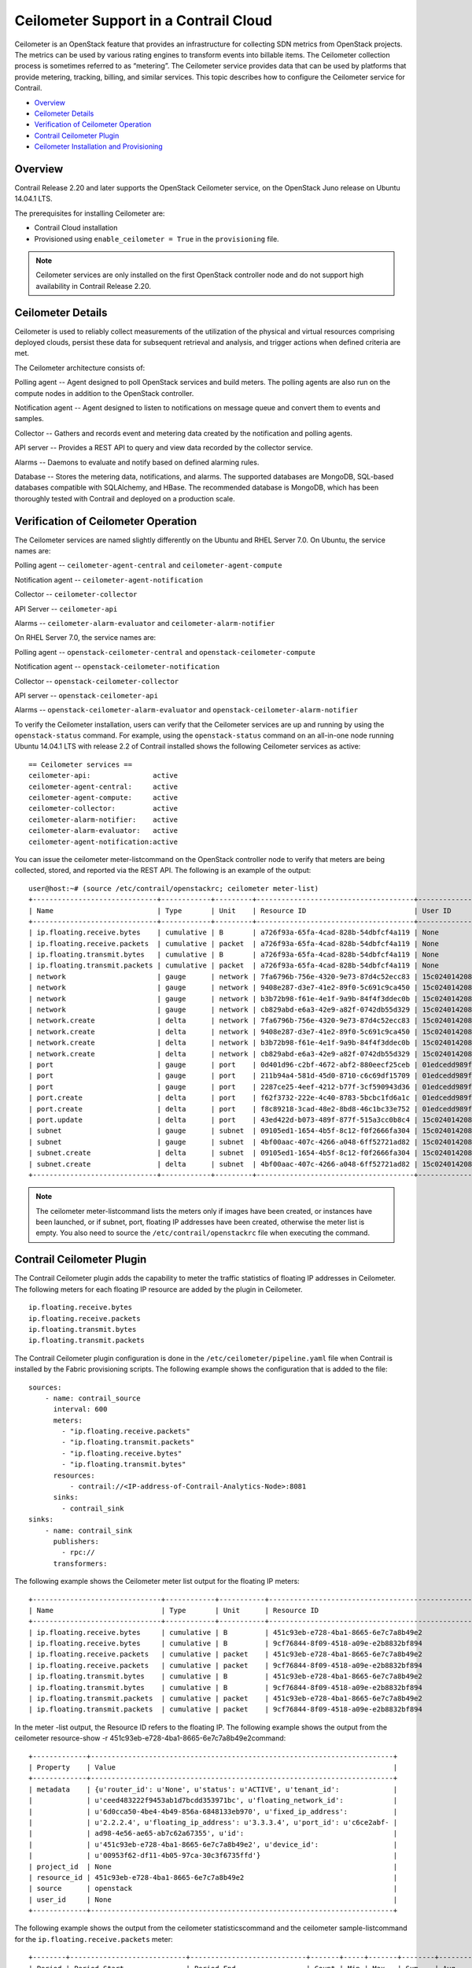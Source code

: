 .. This work is licensed under the Creative Commons Attribution 4.0 International License.
   To view a copy of this license, visit http://creativecommons.org/licenses/by/4.0/ or send a letter to Creative Commons, PO Box 1866, Mountain View, CA 94042, USA.

======================================
Ceilometer Support in a Contrail Cloud
======================================

Ceilometer is an OpenStack feature that provides an infrastructure for collecting SDN metrics from OpenStack projects. The metrics can be used by various rating engines to transform events into billable items. The Ceilometer collection process is sometimes referred to as “metering”. The Ceilometer service provides data that can be used by platforms that provide metering, tracking, billing, and similar services. This topic describes how to configure the Ceilometer service for Contrail.



-  `Overview`_ 


-  `Ceilometer Details`_ 


-  `Verification of Ceilometer Operation`_ 


-  `Contrail Ceilometer Plugin`_ 


-  `Ceilometer Installation and Provisioning`_ 



Overview
========

Contrail Release 2.20 and later supports the OpenStack Ceilometer service, on the OpenStack Juno release on Ubuntu 14.04.1 LTS.

The prerequisites for installing Ceilometer are:

- Contrail Cloud installation


- Provisioned using ``enable_ceilometer = True`` in the ``provisioning`` file.



.. note:: Ceilometer services are only installed on the first OpenStack controller node and do not support high availability in Contrail Release 2.20.




Ceilometer Details
==================

Ceilometer is used to reliably collect measurements of the utilization of the physical and virtual resources comprising deployed clouds, persist these data for subsequent retrieval and analysis, and trigger actions when defined criteria are met.

The Ceilometer architecture consists of:

Polling agent -- Agent designed to poll OpenStack services and build meters. The polling agents are also run on the compute nodes in addition to the OpenStack controller.

Notification agent -- Agent designed to listen to notifications on message queue and convert them to events and samples.

Collector -- Gathers and records event and metering data created by the notification and polling agents.

API server -- Provides a REST API to query and view data recorded by the collector service.

Alarms -- Daemons to evaluate and notify based on defined alarming rules.

Database -- Stores the metering data, notifications, and alarms. The supported databases are MongoDB, SQL-based databases compatible with SQLAlchemy, and HBase. The recommended database is MongoDB, which has been thoroughly tested with Contrail and deployed on a production scale.


Verification of Ceilometer Operation
====================================

The Ceilometer services are named slightly differently on the Ubuntu and RHEL Server 7.0.
On Ubuntu, the service names are:

Polling agent -- ``ceilometer-agent-central`` and ``ceilometer-agent-compute``  

Notification agent -- ``ceilometer-agent-notification``  

Collector -- ``ceilometer-collector``  

API Server -- ``ceilometer-api`` 

Alarms -- ``ceilometer-alarm-evaluator`` and ``ceilometer-alarm-notifier``  

On RHEL Server 7.0, the service names are:

Polling agent -- ``openstack-ceilometer-central`` and ``openstack-ceilometer-compute``  

Notification agent -- ``openstack-ceilometer-notification``  

Collector -- ``openstack-ceilometer-collector`` 

API server -- ``openstack-ceilometer-api``  

Alarms -- ``openstack-ceilometer-alarm-evaluator`` and ``openstack-ceilometer-alarm-notifier``  

To verify the Ceilometer installation, users can verify that the Ceilometer services are up and running by using the ``openstack-status`` command.
For example, using the ``openstack-status`` command on an all-in-one node running Ubuntu 14.04.1 LTS with release 2.2 of Contrail installed shows the following Ceilometer services as active:

::

 == Ceilometer services ==
 ceilometer-api:               active
 ceilometer-agent-central:     active
 ceilometer-agent-compute:     active
 ceilometer-collector:         active
 ceilometer-alarm-notifier:    active
 ceilometer-alarm-evaluator:   active
 ceilometer-agent-notification:active

You can issue the  ceilometer meter-listcommand on the OpenStack controller node to verify that meters are being collected, stored, and reported via the REST API. The following is an example of the output:

::

 user@host:~# (source /etc/contrail/openstackrc; ceilometer meter-list)
 +------------------------------+------------+---------+--------------------------------------+----------------------------------+----------------------------------+
 | Name                         | Type       | Unit    | Resource ID                          | User ID                          | Project ID                       |
 +------------------------------+------------+---------+--------------------------------------+----------------------------------+----------------------------------+
 | ip.floating.receive.bytes    | cumulative | B       | a726f93a-65fa-4cad-828b-54dbfcf4a119 | None                             | None                             |
 | ip.floating.receive.packets  | cumulative | packet  | a726f93a-65fa-4cad-828b-54dbfcf4a119 | None                             | None                             |
 | ip.floating.transmit.bytes   | cumulative | B       | a726f93a-65fa-4cad-828b-54dbfcf4a119 | None                             | None                             |
 | ip.floating.transmit.packets | cumulative | packet  | a726f93a-65fa-4cad-828b-54dbfcf4a119 | None                             | None                             |
 | network                      | gauge      | network | 7fa6796b-756e-4320-9e73-87d4c52ecc83 | 15c0240142084d16b3127d6f844adbd9 | ded208991de34fe4bb7dd725097f1c7e |
 | network                      | gauge      | network | 9408e287-d3e7-41e2-89f0-5c691c9ca450 | 15c0240142084d16b3127d6f844adbd9 | ded208991de34fe4bb7dd725097f1c7e |
 | network                      | gauge      | network | b3b72b98-f61e-4e1f-9a9b-84f4f3ddec0b | 15c0240142084d16b3127d6f844adbd9 | ded208991de34fe4bb7dd725097f1c7e |
 | network                      | gauge      | network | cb829abd-e6a3-42e9-a82f-0742db55d329 | 15c0240142084d16b3127d6f844adbd9 | ded208991de34fe4bb7dd725097f1c7e |
 | network.create               | delta      | network | 7fa6796b-756e-4320-9e73-87d4c52ecc83 | 15c0240142084d16b3127d6f844adbd9 | ded208991de34fe4bb7dd725097f1c7e |
 | network.create               | delta      | network | 9408e287-d3e7-41e2-89f0-5c691c9ca450 | 15c0240142084d16b3127d6f844adbd9 | ded208991de34fe4bb7dd725097f1c7e |
 | network.create               | delta      | network | b3b72b98-f61e-4e1f-9a9b-84f4f3ddec0b | 15c0240142084d16b3127d6f844adbd9 | ded208991de34fe4bb7dd725097f1c7e |
 | network.create               | delta      | network | cb829abd-e6a3-42e9-a82f-0742db55d329 | 15c0240142084d16b3127d6f844adbd9 | ded208991de34fe4bb7dd725097f1c7e |
 | port                         | gauge      | port    | 0d401d96-c2bf-4672-abf2-880eecf25ceb | 01edcedd989f43b3a2d6121d424b254d | 82ab961f88994e168217ddd746fdd826 |
 | port                         | gauge      | port    | 211b94a4-581d-45d0-8710-c6c69df15709 | 01edcedd989f43b3a2d6121d424b254d | 82ab961f88994e168217ddd746fdd826 |
 | port                         | gauge      | port    | 2287ce25-4eef-4212-b77f-3cf590943d36 | 01edcedd989f43b3a2d6121d424b254d | 82ab961f88994e168217ddd746fdd826 |
 | port.create                  | delta      | port    | f62f3732-222e-4c40-8783-5bcbc1fd6a1c | 01edcedd989f43b3a2d6121d424b254d | 82ab961f88994e168217ddd746fdd826 |
 | port.create                  | delta      | port    | f8c89218-3cad-48e2-8bd8-46c1bc33e752 | 01edcedd989f43b3a2d6121d424b254d | 82ab961f88994e168217ddd746fdd826 |
 | port.update                  | delta      | port    | 43ed422d-b073-489f-877f-515a3cc0b8c4 | 15c0240142084d16b3127d6f844adbd9 | ded208991de34fe4bb7dd725097f1c7e |
 | subnet                       | gauge      | subnet  | 09105ed1-1654-4b5f-8c12-f0f2666fa304 | 15c0240142084d16b3127d6f844adbd9 | ded208991de34fe4bb7dd725097f1c7e |
 | subnet                       | gauge      | subnet  | 4bf00aac-407c-4266-a048-6ff52721ad82 | 15c0240142084d16b3127d6f844adbd9 | ded208991de34fe4bb7dd725097f1c7e |
 | subnet.create                | delta      | subnet  | 09105ed1-1654-4b5f-8c12-f0f2666fa304 | 15c0240142084d16b3127d6f844adbd9 | ded208991de34fe4bb7dd725097f1c7e |
 | subnet.create                | delta      | subnet  | 4bf00aac-407c-4266-a048-6ff52721ad82 | 15c0240142084d16b3127d6f844adbd9 | ded208991de34fe4bb7dd725097f1c7e |
 +------------------------------+------------+---------+--------------------------------------+----------------------------------+----------------------------------+


.. note:: The  ceilometer meter-listcommand lists the meters only if images have been created, or instances have been launched, or if subnet, port, floating IP addresses have been created, otherwise the meter list is empty. You also need to source the ``/etc/contrail/openstackrc`` file when executing the command.




Contrail Ceilometer Plugin
==========================

The Contrail Ceilometer plugin adds the capability to meter the traffic statistics of floating IP addresses in Ceilometer. The following meters for each floating IP resource are added by the plugin in Ceilometer.

::

 ip.floating.receive.bytes
 ip.floating.receive.packets
 ip.floating.transmit.bytes
 ip.floating.transmit.packets

The Contrail Ceilometer plugin configuration is done in the ``/etc/ceilometer/pipeline.yaml`` file when Contrail is installed by the Fabric provisioning scripts.
The following example shows the configuration that is added to the file:

::

 sources:
     - name: contrail_source
       interval: 600
       meters:
         - "ip.floating.receive.packets"
         - "ip.floating.transmit.packets"
         - "ip.floating.receive.bytes"
         - "ip.floating.transmit.bytes"
       resources:
           - contrail://<IP-address-of-Contrail-Analytics-Node>:8081
       sinks:
         - contrail_sink
 sinks:
     - name: contrail_sink
       publishers:
         - rpc://
       transformers:


The following example shows the Ceilometer meter list output for the floating IP meters:

::

 +-------------------------------+------------+-----------+-----------------------------------------------------------------------+----------------------------------+----------------------------------+
 | Name                          | Type       | Unit      | Resource ID                                                            | User ID                          | Project ID                       |
 +-------------------------------+------------+-----------+-----------------------------------------------------------------------+----------------------------------+----------------------------------+
 | ip.floating.receive.bytes     | cumulative | B         | 451c93eb-e728-4ba1-8665-6e7c7a8b49e2                                  | None                             | None                             |
 | ip.floating.receive.bytes     | cumulative | B         | 9cf76844-8f09-4518-a09e-e2b8832bf894                                  | None                             | None                             |
 | ip.floating.receive.packets   | cumulative | packet    | 451c93eb-e728-4ba1-8665-6e7c7a8b49e2                                  | None                             | None                             |
 | ip.floating.receive.packets   | cumulative | packet    | 9cf76844-8f09-4518-a09e-e2b8832bf894                                  | None                             | None                             |
 | ip.floating.transmit.bytes    | cumulative | B         | 451c93eb-e728-4ba1-8665-6e7c7a8b49e2                                  | None                             | None                             |
 | ip.floating.transmit.bytes    | cumulative | B         | 9cf76844-8f09-4518-a09e-e2b8832bf894                                  | None                             | None                             |
 | ip.floating.transmit.packets  | cumulative | packet    | 451c93eb-e728-4ba1-8665-6e7c7a8b49e2                                  | None                             | None                             |
 | ip.floating.transmit.packets  | cumulative | packet    | 9cf76844-8f09-4518-a09e-e2b8832bf894                                  | None                             | None                             |

In the meter -list output, the Resource ID refers to the floating IP.
The following example shows the output from the  ceilometer resource-show -r 451c93eb-e728-4ba1-8665-6e7c7a8b49e2command:

::

 +-------------+-------------------------------------------------------------------------+
 | Property    | Value                                                                   |
 +-------------+-------------------------------------------------------------------------+
 | metadata    | {u'router_id': u'None', u'status': u'ACTIVE', u'tenant_id':             |
 |             | u'ceed483222f9453ab1d7bcdd353971bc', u'floating_network_id':            |
 |             | u'6d0cca50-4be4-4b49-856a-6848133eb970', u'fixed_ip_address':           |
 |             | u'2.2.2.4', u'floating_ip_address': u'3.3.3.4', u'port_id': u'c6ce2abf- |
 |             | ad98-4e56-ae65-ab7c62a67355', u'id':                                    |
 |             | u'451c93eb-e728-4ba1-8665-6e7c7a8b49e2', u'device_id':                  |
 |             | u'00953f62-df11-4b05-97ca-30c3f6735ffd'}                                |
 | project_id  | None                                                                    |
 | resource_id | 451c93eb-e728-4ba1-8665-6e7c7a8b49e2                                    |
 | source      | openstack                                                               |
 | user_id     | None                                                                    |
 +-------------+-------------------------------------------------------------------------+

The following example shows the output from the  ceilometer statisticscommand and the  ceilometer sample-listcommand for the ``ip.floating.receive.packets`` meter:

::

 +--------+----------------------------+----------------------------+-------+-----+-------+--------+----------------+------------+----------------------------+----------------------------+
 | Period | Period Start               | Period End                 | Count | Min | Max   | Sum    | Avg            | Duration   | Duration Start             | Duration End               |
 +--------+----------------------------+----------------------------+-------+-----+-------+--------+----------------+------------+----------------------------+----------------------------+
 | 0      | 2015-02-13T19:50:40.795000 | 2015-02-13T19:50:40.795000 | 2892  | 0.0 | 325.0 | 1066.0 | 0.368603042877 | 439069.674 | 2015-02-13T19:50:40.795000 | 2015-02-18T21:48:30.469000 |
 +--------+----------------------------+----------------------------+-------+-----+-------+--------+----------------+------------+----------------------------+----------------------------+ 

 +--------------------------------------+-----------------------------+------------+--------+--------+----------------------------+
 | Resource ID                          | Name                        | Type       | Volume | Unit   | Timestamp                  |
 +--------------------------------------+-----------------------------+------------+--------+--------+----------------------------+
 | 9cf76844-8f09-4518-a09e-e2b8832bf894 | ip.floating.receive.packets | cumulative | 208.0  | packet | 2015-02-18T21:48:30.469000 |
 | 451c93eb-e728-4ba1-8665-6e7c7a8b49e2 | ip.floating.receive.packets | cumulative | 325.0  | packet | 2015-02-18T21:48:28.354000 |
 | 9cf76844-8f09-4518-a09e-e2b8832bf894 | ip.floating.receive.packets | cumulative | 0.0    | packet | 2015-02-18T21:38:30.350000 |


Ceilometer Installation and Provisioning
========================================

There are two scenarios possible for Contrail Ceilometer plugin installation.

- If you install your own OpenStack distribution, you can install the Contrail Ceilometer plugin on the OpenStack controller node.


- When using Contrail Cloud services, the Ceilometer controller services are installed and provisioned as part of the OpenStack controller node and the compute agent service is installed as part of the compute node when  enable_ceilometeris set as  Truein the cluster ``config`` or ``testbed`` files.


